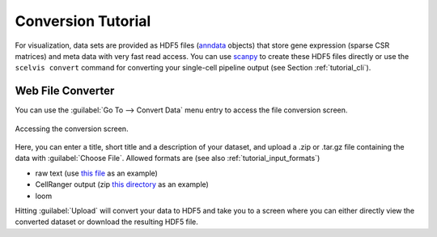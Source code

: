 .. _tutorial_convert:

===================
Conversion Tutorial
===================

For visualization, data sets are provided as HDF5 files (`anndata <https://anndata.readthedocs.io/en/latest/index.html>`__ objects) that store gene expression (sparse CSR matrices) and meta data with very fast read access.
You can use `scanpy <http://scanpy.rtfd.io>`__ to create these HDF5 files directly or use the ``scelvis convert`` command for converting your single-cell pipeline output (see Section :ref:`tutorial_cli`).

------------------
Web File Converter
------------------

You can use the :guilabel:`Go To --> Convert Data` menu entry to access the file conversion screen.

.. figure:: figures/scelvis_goto_upload.png
    :width: 80%
    :align: center

    Accessing the conversion screen.

Here, you can enter a title, short title and a description of your dataset, and upload a .zip or .tar.gz file containing the data with :guilabel:`Choose File`. Allowed formats are (see also :ref:`tutorial_input_formats`)

- raw text (use `this file <https://github.com/bihealth/scelvis/raw/master/examples/dummy_raw.zip>`_ as an example)
- CellRanger output (zip `this directory <https://github.com/bihealth/scelvis/raw/master/examples/hgmm_1k.raw>`_ as an example)
- loom   

Hitting :guilabel:`Upload` will convert your data to HDF5 and take you to a screen where you can either directly view the converted dataset or download the resulting HDF5 file.

